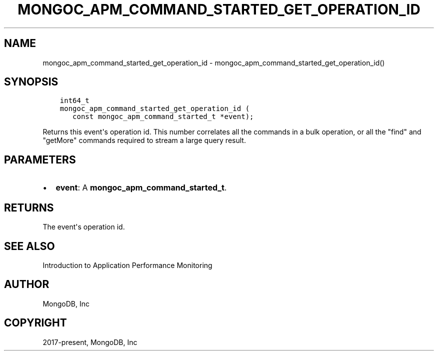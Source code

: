 .\" Man page generated from reStructuredText.
.
.TH "MONGOC_APM_COMMAND_STARTED_GET_OPERATION_ID" "3" "Aug 13, 2019" "1.15.0" "MongoDB C Driver"
.SH NAME
mongoc_apm_command_started_get_operation_id \- mongoc_apm_command_started_get_operation_id()
.
.nr rst2man-indent-level 0
.
.de1 rstReportMargin
\\$1 \\n[an-margin]
level \\n[rst2man-indent-level]
level margin: \\n[rst2man-indent\\n[rst2man-indent-level]]
-
\\n[rst2man-indent0]
\\n[rst2man-indent1]
\\n[rst2man-indent2]
..
.de1 INDENT
.\" .rstReportMargin pre:
. RS \\$1
. nr rst2man-indent\\n[rst2man-indent-level] \\n[an-margin]
. nr rst2man-indent-level +1
.\" .rstReportMargin post:
..
.de UNINDENT
. RE
.\" indent \\n[an-margin]
.\" old: \\n[rst2man-indent\\n[rst2man-indent-level]]
.nr rst2man-indent-level -1
.\" new: \\n[rst2man-indent\\n[rst2man-indent-level]]
.in \\n[rst2man-indent\\n[rst2man-indent-level]]u
..
.SH SYNOPSIS
.INDENT 0.0
.INDENT 3.5
.sp
.nf
.ft C
int64_t
mongoc_apm_command_started_get_operation_id (
   const mongoc_apm_command_started_t *event);
.ft P
.fi
.UNINDENT
.UNINDENT
.sp
Returns this event\(aqs operation id. This number correlates all the commands in a bulk operation, or all the "find" and "getMore" commands required to stream a large query result.
.SH PARAMETERS
.INDENT 0.0
.IP \(bu 2
\fBevent\fP: A \fBmongoc_apm_command_started_t\fP\&.
.UNINDENT
.SH RETURNS
.sp
The event\(aqs operation id.
.SH SEE ALSO
.sp
Introduction to Application Performance Monitoring
.SH AUTHOR
MongoDB, Inc
.SH COPYRIGHT
2017-present, MongoDB, Inc
.\" Generated by docutils manpage writer.
.
